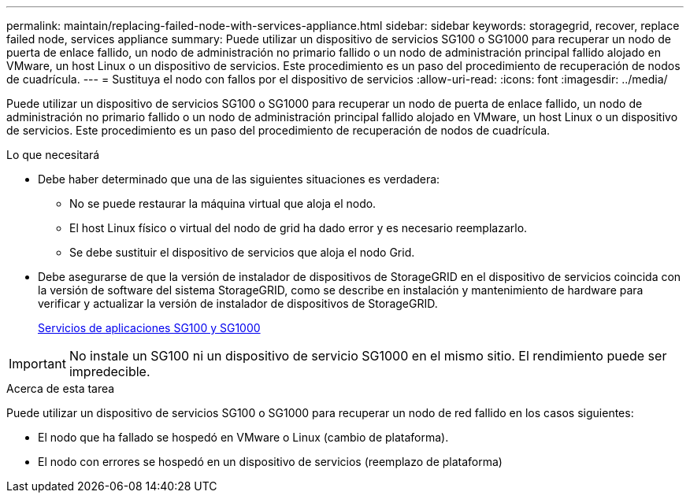 ---
permalink: maintain/replacing-failed-node-with-services-appliance.html 
sidebar: sidebar 
keywords: storagegrid, recover, replace failed node, services appliance 
summary: Puede utilizar un dispositivo de servicios SG100 o SG1000 para recuperar un nodo de puerta de enlace fallido, un nodo de administración no primario fallido o un nodo de administración principal fallido alojado en VMware, un host Linux o un dispositivo de servicios. Este procedimiento es un paso del procedimiento de recuperación de nodos de cuadrícula. 
---
= Sustituya el nodo con fallos por el dispositivo de servicios
:allow-uri-read: 
:icons: font
:imagesdir: ../media/


[role="lead"]
Puede utilizar un dispositivo de servicios SG100 o SG1000 para recuperar un nodo de puerta de enlace fallido, un nodo de administración no primario fallido o un nodo de administración principal fallido alojado en VMware, un host Linux o un dispositivo de servicios. Este procedimiento es un paso del procedimiento de recuperación de nodos de cuadrícula.

.Lo que necesitará
* Debe haber determinado que una de las siguientes situaciones es verdadera:
+
** No se puede restaurar la máquina virtual que aloja el nodo.
** El host Linux físico o virtual del nodo de grid ha dado error y es necesario reemplazarlo.
** Se debe sustituir el dispositivo de servicios que aloja el nodo Grid.


* Debe asegurarse de que la versión de instalador de dispositivos de StorageGRID en el dispositivo de servicios coincida con la versión de software del sistema StorageGRID, como se describe en instalación y mantenimiento de hardware para verificar y actualizar la versión de instalador de dispositivos de StorageGRID.
+
xref:../sg100-1000/index.adoc[Servicios de aplicaciones SG100 y SG1000]




IMPORTANT: No instale un SG100 ni un dispositivo de servicio SG1000 en el mismo sitio. El rendimiento puede ser impredecible.

.Acerca de esta tarea
Puede utilizar un dispositivo de servicios SG100 o SG1000 para recuperar un nodo de red fallido en los casos siguientes:

* El nodo que ha fallado se hospedó en VMware o Linux (cambio de plataforma).
* El nodo con errores se hospedó en un dispositivo de servicios (reemplazo de plataforma)

